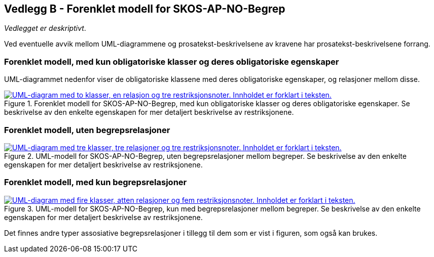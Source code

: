 == Vedlegg B - Forenklet modell for SKOS-AP-NO-Begrep [[Forenklet-modell]]


_Vedlegget er deskriptivt_.

Ved eventuelle avvik mellom UML-diagrammene og prosatekst-beskrivelsene av kravene har prosatekst-beskrivelsene forrang.

=== Forenklet modell, med kun obligatoriske klasser og deres obligatoriske egenskaper

UML-diagrammet nedenfor viser de obligatoriske klassene med deres obligatoriske egenskaper, og relasjoner mellom disse.

[Figur-UML-kun-obligatoriske]
.Forenklet modell for SKOS-AP-NO-Begrep, med kun obligatoriske klasser og deres obligatoriske egenskaper. Se beskrivelse av den enkelte egenskapen for mer detaljert beskrivelse av restriksjonene.
[link=images/SKOS-AP-NO-Begrep-kun-obligatoriske.png]
image::images/SKOS-AP-NO-Begrep-kun-obligatoriske.png[alt="UML-diagram med to klasser, en relasjon og tre restriksjonsnoter. Innholdet er forklart i teksten."]


=== Forenklet modell, uten begrepsrelasjoner

[Figur-UML-uten-begrepsrelasjoner]
.UML-modell for SKOS-AP-NO-Begrep, uten begrepsrelasjoner mellom begreper. Se beskrivelse av den enkelte egenskapen for mer detaljert beskrivelse av restriksjonene.
[link=images/SKOS-AP-NO-Begrep-uten-relasjoner.png]
image::images/SKOS-AP-NO-Begrep-uten-relasjoner.png[alt="UML-diagram med tre klasser, tre relasjoner og tre restriksjonsnoter. Innholdet er forklart i teksten."]

=== Forenklet modell, med kun begrepsrelasjoner

[Figur-kun-med-begrepsrelasjoner]
.UML-modell for SKOS-AP-NO-Begrep, kun med begrepsrelasjoner mellom begreper. Se beskrivelse av den enkelte egenskapen for mer detaljert beskrivelse av restriksjonene.
[link=images/SKOS-AP-NO-Begrep-kun-med-begrepsrelasjoner.png]
image::images/SKOS-AP-NO-Begrep-kun-med-begrepsrelasjoner.png[alt="UML-diagram med fire klasser, atten relasjoner og fem restriksjonsnoter. Innholdet er forklart i teksten."]


Det finnes andre typer assosiative begrepsrelasjoner i tillegg til dem som er vist i figuren, som også kan brukes.
